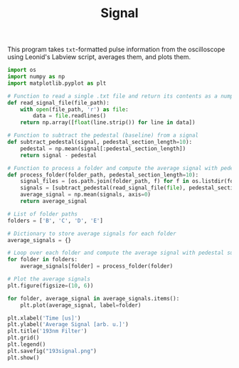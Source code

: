 #+TITLE:Signal

This program takes =txt=-formatted pulse information from the oscilloscope using Leonid's Labview script, averages them, and plots them.


#+BEGIN_SRC python
import os
import numpy as np
import matplotlib.pyplot as plt

# Function to read a single .txt file and return its contents as a numpy array
def read_signal_file(file_path):
    with open(file_path, 'r') as file:
        data = file.readlines()
    return np.array([float(line.strip()) for line in data])

# Function to subtract the pedestal (baseline) from a signal
def subtract_pedestal(signal, pedestal_section_length=10):
    pedestal = np.mean(signal[:pedestal_section_length])
    return signal - pedestal

# Function to process a folder and compute the average signal with pedestal subtraction
def process_folder(folder_path, pedestal_section_length=10):
    signal_files = [os.path.join(folder_path, f) for f in os.listdir(folder_path) if f.endswith('.txt')]
    signals = [subtract_pedestal(read_signal_file(file), pedestal_section_length) for file in signal_files]
    average_signal = np.mean(signals, axis=0)
    return average_signal

# List of folder paths
folders = ['B', 'C', 'D', 'E']

# Dictionary to store average signals for each folder
average_signals = {}

# Loop over each folder and compute the average signal with pedestal subtraction
for folder in folders:
    average_signals[folder] = process_folder(folder)

# Plot the average signals
plt.figure(figsize=(10, 6))

for folder, average_signal in average_signals.items():
    plt.plot(average_signal, label=folder)

plt.xlabel('Time [us]')
plt.ylabel('Average Signal [arb. u.]')
plt.title('193nm Filter')
plt.grid()
plt.legend()
plt.savefig("193signal.png")
plt.show()
#+END_SRC
